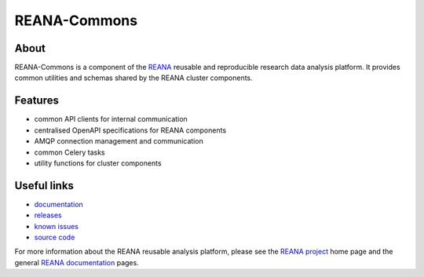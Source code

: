 ==============
 REANA-Commons
==============

.. image:: https://img.shields.io/pypi/pyversions/reana-commons.svg
      :target: https://pypi.org/pypi/reana-commons

.. image:: https://img.shields.io/travis/reanahub/reana-commons.svg
      :target: https://travis-ci.org/reanahub/reana-commons

.. image:: https://readthedocs.org/projects/reana-commons/badge/?version=latest
      :target: https://reana-commons.readthedocs.io/en/latest/?badge=latest

.. image:: https://img.shields.io/coveralls/reanahub/reana-commons.svg
      :target: https://coveralls.io/r/reanahub/reana-commons

.. image:: https://badges.gitter.im/Join%20Chat.svg
      :target: https://gitter.im/reanahub/reana?utm_source=badge&utm_medium=badge&utm_campaign=pr-badge

.. image:: https://img.shields.io/github/license/reanahub/reana-commons.svg
      :target: https://github.com/reanahub/reana-commons/blob/master/LICENSE

About
-----

REANA-Commons is a component of the `REANA <http://www.reana.io/>`_ reusable and
reproducible research data analysis platform. It provides common utilities and
schemas shared by the REANA cluster components.

Features
--------

- common API clients for internal communication
- centralised OpenAPI specifications for REANA components
- AMQP connection management and communication
- common Celery tasks
- utility functions for cluster components

Useful links
------------

- `documentation <https://reana-commons.readthedocs.io/>`_
- `releases <https://github.com/reanahub/reana-commons/releases>`_
- `known issues <https://github.com/reanahub/reana-commons/issues>`_
- `source code <https://github.com/reanahub/reana-commons>`_

For more information about the REANA reusable analysis platform, please see the
`REANA project <http://www.reana.io>`_ home page and the general `REANA
documentation <http://reana.readthedocs.io/>`_ pages.

